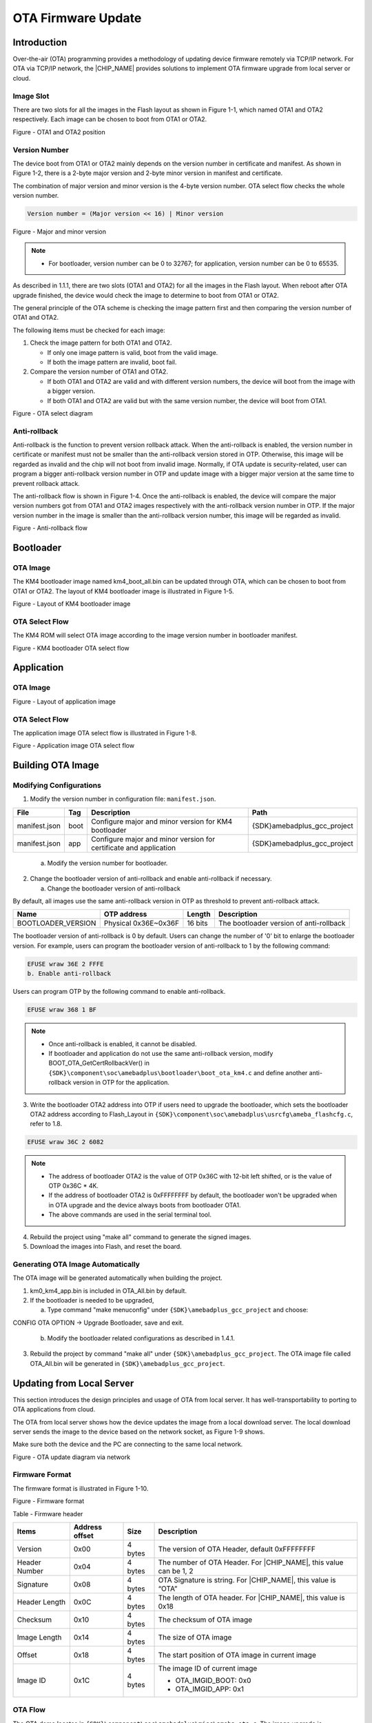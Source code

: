 .. _ota_firmware_update:

OTA Firmware Update
--------------------------------------
Introduction
~~~~~~~~~~~~~~~~~~~~~~~~
Over-the-air (OTA) programming provides a methodology of updating device firmware remotely via TCP/IP network. For OTA via TCP/IP network, the |CHIP_NAME| provides solutions to implement OTA firmware upgrade from local server or cloud.

Image Slot
^^^^^^^^^^^^^^^^^^^^
There are two slots for all the images in the Flash layout as shown in Figure 1-1, which named OTA1 and OTA2 respectively. Each image can be chosen to boot from OTA1 or OTA2.



Figure - OTA1 and OTA2 position

Version Number
^^^^^^^^^^^^^^^^^^^^^^^^^^^^
The device boot from OTA1 or OTA2 mainly depends on the version number in certificate and manifest. As shown in Figure 1-2, there is a 2-byte major version and 2-byte minor version in manifest and certificate.


The combination of major version and minor version is the 4-byte version number. OTA select flow checks the whole version number.

.. code::

   Version number = (Major version << 16) | Minor version


Figure - Major and minor version



.. note::
      - For bootloader, version number can be 0 to 32767; for application, version number can be 0 to 65535.

.. only:: RTL8721D
    
    
    .. note::
          - For detailed layouts of manifest and certificate, refer to \ ``错误!未找到引用源。``\ .
    




As described in 1.1.1, there are two slots (OTA1 and OTA2) for all the images in the Flash layout. When reboot after OTA upgrade finished, the device would check the image to determine to boot from OTA1 or OTA2.


The general principle of the OTA scheme is checking the image pattern first and then comparing the version number of OTA1 and OTA2.


The following items must be checked for each image:

1. Check the image pattern for both OTA1 and OTA2.

   - If only one image pattern is valid, boot from the valid image.

   - If both the image pattern are invalid, boot fail.

2. Compare the version number of OTA1 and OTA2.

   - If both OTA1 and OTA2 are valid and with different version numbers, the device will boot from the image with a bigger version.

   - If both OTA1 and OTA2 are valid but with the same version number, the device will boot from OTA1.



Figure - OTA select diagram

Anti-rollback
^^^^^^^^^^^^^^^^^^^^^^^^^^
Anti-rollback is the function to prevent version rollback attack. When the anti-rollback is enabled, the version number in certificate or manifest must not be smaller than the anti-rollback version stored in OTP. Otherwise, this image will be regarded as invalid and the chip will not boot from invalid image. Normally, if OTA update is security-related, user can program a bigger anti-rollback version number in OTP and update image with a bigger major version at the same time to prevent rollback attack.


The anti-rollback flow is shown in Figure 1-4. Once the anti-rollback is enabled, the device will compare the major version numbers got from OTA1 and OTA2 images respectively with the anti-rollback version number in OTP. If the major version number in the image is smaller than the anti-rollback version number, this image will be regarded as invalid.



Figure - Anti-rollback flow

Bootloader
~~~~~~~~~~~~~~~~~~~~
OTA Image
^^^^^^^^^^^^^^^^^^
The KM4 bootloader image named km4_boot_all.bin can be updated through OTA, which can be chosen to boot from OTA1 or OTA2. The layout of KM4 bootloader image is illustrated in Figure 1-5.



Figure - Layout of KM4 bootloader image

OTA Select Flow
^^^^^^^^^^^^^^^^^^^^^^^^^^^^^^
The KM4 ROM will select OTA image according to the image version number in bootloader manifest.



Figure - KM4 bootloader OTA select flow

Application
~~~~~~~~~~~~~~~~~~~~~~
OTA Image
^^^^^^^^^^^^^^^^^^
.. only:: RTL8721D
    
    
    The application image named km0_km4_app.bin, including KM0, KM4 non-secure application image and KM4 secure image, can be updated through OTA, which can be chosen to boot from OTA1 or OTA2. The layout of the whole application image is illustrated in Figure 1-7.
    


.. only:: RTL8711D
    
    
    The application image named km0_km4_app.bin can be updated through OTA, which can be chosen to boot from OTA1 or OTA2. The layout of the whole application image is illustrated in Figure 1-7.
    




Figure - Layout of application image

OTA Select Flow
^^^^^^^^^^^^^^^^^^^^^^^^^^^^^^
The application image OTA select flow is illustrated in Figure 1-8.



Figure - Application image OTA select flow

Building OTA Image
~~~~~~~~~~~~~~~~~~~~~~~~~~~~~~~~~~~~
Modifying Configurations
^^^^^^^^^^^^^^^^^^^^^^^^^^^^^^^^^^^^^^^^^^^^^^^^
1. Modify the version number in configuration file: \ ``manifest.json``\ .

+---------------+------+-------------------------------------------------------------------+------------------------------+
| File          | Tag  | Description                                                       | Path                         |
+===============+======+===================================================================+==============================+
| manifest.json | boot | Configure major and minor version for KM4 bootloader              | {SDK}\amebadplus_gcc_project |
+---------------+------+-------------------------------------------------------------------+------------------------------+
| manifest.json | app  | Configure major and minor version for certificate and application | {SDK}\amebadplus_gcc_project |
+---------------+------+-------------------------------------------------------------------+------------------------------+

   a. Modify the version number for bootloader.

.. image:: ../_static/ota_rst/76c80f63927f9569d753a29cc021bd6a8a9e01f1.png
   :width: 384
   :align: center


   b. Modify the version number for certificate and application.

.. image:: ../_static/ota_rst/11cb3d15604e4979f14b1cc38b0c6259772a0798.png
   :width: 372
   :align: center


2. Change the bootloader version of anti-rollback and enable anti-rollback if necessary.

   a. Change the bootloader version of anti-rollback

By default, all images use the same anti-rollback version in OTP as threshold to prevent anti-rollback attack.

+--------------------+----------------------+---------+-----------------------------------------+
| Name               | OTP address          | Length  | Description                             |
+====================+======================+=========+=========================================+
| BOOTLOADER_VERSION | Physical 0x36E~0x36F | 16 bits | The bootloader version of anti-rollback |
+--------------------+----------------------+---------+-----------------------------------------+

The bootloader version of anti-rollback is 0 by default. Users can change the number of '0' bit to enlarge the bootloader version. For example, users can program the bootloader version of anti-rollback to 1 by the following command:

.. code::

   EFUSE wraw 36E 2 FFFE
   b. Enable anti-rollback

Users can program OTP by the following command to enable anti-rollback.

.. code::

   EFUSE wraw 368 1 BF


.. note::
         - Once anti-rollback is enabled, it cannot be disabled.

         - If bootloader and application do not use the same anti-rollback version, modify BOOT_OTA_GetCertRollbackVer() in \ ``{SDK}\component\soc\amebadplus\bootloader\boot_ota_km4.c``\  and define another anti-rollback version in OTP for the application.


3. Write the bootloader OTA2 address into OTP if users need to upgrade the bootloader, which sets the bootloader OTA2 address according to Flash_Layout in \ ``{SDK}\component\soc\amebadplus\usrcfg\ameba_flashcfg.c``\ , refer to 1.8.

.. code::

   EFUSE wraw 36C 2 6082


.. note::
         - The address of bootloader OTA2 is the value of OTP 0x36C with 12-bit left shifted, or is the value of OTP 0x36C * 4K.

         - If the address of bootloader OTA2 is 0xFFFFFFFF by default, the bootloader won't be upgraded when in OTA upgrade and the device always boots from bootloader OTA1.

         - The above commands are used in the serial terminal tool.


4. Rebuild the project using "make all" command to generate the signed images.

5. Download the images into Flash, and reset the board.

.. image:: ../_static/ota_rst/873ba40b44e77b94f2642cd3e9f5f7ea1cab1652.png
   :width: 641
   :align: center


Generating OTA Image Automatically
^^^^^^^^^^^^^^^^^^^^^^^^^^^^^^^^^^^^^^^^^^^^^^^^^^^^^^^^^^^^^^^^^^^^
The OTA image will be generated automatically when building the project.

1. km0_km4_app.bin is included in OTA_All.bin by default.

2. If the bootloader is needed to be upgraded, 

   a. Type command "make menuconfig" under \ ``{SDK}\amebadplus_gcc_project``\  and choose:

CONFIG OTA OPTION -> Upgrade Bootloader, save and exit.

   b. Modify the bootloader related configurations as described in 1.4.1.

3. Rebuild the project by command "make all" under \ ``{SDK}\amebadplus_gcc_project``\ . The OTA image file called OTA_All.bin will be generated in \ ``{SDK}\amebadplus_gcc_project``\ .

Updating from Local Server
~~~~~~~~~~~~~~~~~~~~~~~~~~~~~~~~~~~~~~~~~~~~~~~~~~~~
This section introduces the design principles and usage of OTA from local server. It has well-transportability to porting to OTA applications from cloud.


The OTA from local server shows how the device updates the image from a local download server. The local download server sends the image to the device based on the network socket, as Figure 1-9 shows.


Make sure both the device and the PC are connecting to the same local network.



Figure - OTA update diagram via network

Firmware Format
^^^^^^^^^^^^^^^^^^^^^^^^^^^^^^
The firmware format is illustrated in Figure 1-10.



Figure - Firmware format

Table - Firmware header

+---------------+----------------+---------+-------------------------------------------------------------------+
| Items         | Address offset | Size    | Description                                                       |
+===============+================+=========+===================================================================+
| Version       | 0x00           | 4 bytes | The version of OTA Header, default 0xFFFFFFFF                     |
+---------------+----------------+---------+-------------------------------------------------------------------+
| Header Number | 0x04           | 4 bytes | The number of OTA Header. For |CHIP_NAME|, this value can be 1, 2 |
+---------------+----------------+---------+-------------------------------------------------------------------+
| Signature     | 0x08           | 4 bytes | OTA Signature is string. For |CHIP_NAME|, this value is “OTA”     |
+---------------+----------------+---------+-------------------------------------------------------------------+
| Header Length | 0x0C           | 4 bytes | The length of OTA header. For |CHIP_NAME|, this value is 0x18     |
+---------------+----------------+---------+-------------------------------------------------------------------+
| Checksum      | 0x10           | 4 bytes | The checksum of OTA image                                         |
+---------------+----------------+---------+-------------------------------------------------------------------+
| Image Length  | 0x14           | 4 bytes | The size of OTA image                                             |
+---------------+----------------+---------+-------------------------------------------------------------------+
| Offset        | 0x18           | 4 bytes | The start position of OTA image in current image                  |
+---------------+----------------+---------+-------------------------------------------------------------------+
| Image ID      | 0x1C           | 4 bytes | The image ID of current image                                     |
|               |                |         |                                                                   |
|               |                |         | - OTA_IMGID_BOOT: 0x0                                             |
|               |                |         |                                                                   |
|               |                |         | - OTA_IMGID_APP: 0x1                                              |
+---------------+----------------+---------+-------------------------------------------------------------------+

OTA Flow
^^^^^^^^^^^^^^^^
The OTA demo locates in \ ``{SDK}\component\soc\amebadplus\misc\ameba_ota.c``\ . The image upgrade is implemented in the following steps:

1. Connect to the server. The IP address, port and OTA type are needed.

2. Acquire the older firmware address to be upgraded according to the MMU setting. If the address is re-mapping to OTA1 space by MMU, the OTA2 address would be selected to upgrade. Otherwise, the OTA1 address would be selected.

3. Receive the firmware file header to get the target OTA image information, such as image number, image length and image ID.

4. Download the new firmware from server.

5. Erase the Flash space for new firmware and write it into Flash except Manifest structure.

6. Verify the checksum. If the checksum is error, OTA fails.

7. If the checksum is ok, write Manifest structure to the upgraded firmware region to indicate boot from a new firmware next time.

8. OTA is finished and reset the device. Then it would boot from the new firmware.



Figure - OTA operation flow

OTA Demo
~~~~~~~~~~~~~~~~
Follow these steps to run the OTA demo to update from local server:

1. Edit \ ``{SDK}\component\example\ota\example_ota.c``\ .

   a. Edit the host according to the server IP address.

.. code::

   #define PORT   8082
   static const char *host = "192.168.31.193";   //"m-apps.oss-cn-shenzhen.aliyuncs.com"
   static const char *resource = "OTA_All.bin"; //"051103061600.bin"
   b. Edit the OTA type to OTA_LOCAL.

.. code::

   ret = ota_update_init(ctx, (char *)host, PORT, (char *)resource, OTA_LOCAL);
2. Rebuild the project with the command "make all EXAMPLE=ota" and download the images to the device.

3. Modify the major and minor version number in Manifest to a bigger version as described in Section 1.1.2.



.. note::
   The bootloader will select OTA image with a bigger version number by default. If users don't want to modify the version number, modify OTA_CLEAR_PATTERN to 1 defined in ameba_ota.h before step (2). It should only be used in the development stage.


4. Rebuild the project and copy \ ``OTA_All.bin``\  into the folder \ ``{SDK}\tools\DownloadServer``\ .

5. Edit \ ``{SDK}\tools\DownloadServer\start.bat``\ .

   c. port = 8082

   d. file name = OTA_All.bin

.. code::

   @echo off
   DownloadServer 8082 OTA_All.bin
   set /p DUMMY=Press Enter to Continue ...
6. Click the \ ``start.bat``\ , and start the download server program.

7. Reboot the DUT and connect the device to the AP which the OTA Server in.

8. Reboot DUT to execute the new firmware after finishing image download.

OTA Firmware Swap
~~~~~~~~~~~~~~~~~~~~~~~~~~~~~~~~~~
The Figure 1-12 shows the firmware swap procedure after OTA upgrade.



Figure - OTA firmware swap procedure

User Configuration
~~~~~~~~~~~~~~~~~~~~~~~~~~~~~~~~~~~~
Modify the memory layout in \ ``{SDK}\component\soc\amebadplus``\ \\ ``usrcfg\ameba_flashcfg.c``\  if needed.

.. image:: ../_static/ota_rst/b122cd1ded7d01a4f992c800b441ba8c373cc04e.png
   :width: 1614
   :align: center


Figure - Flash layout

